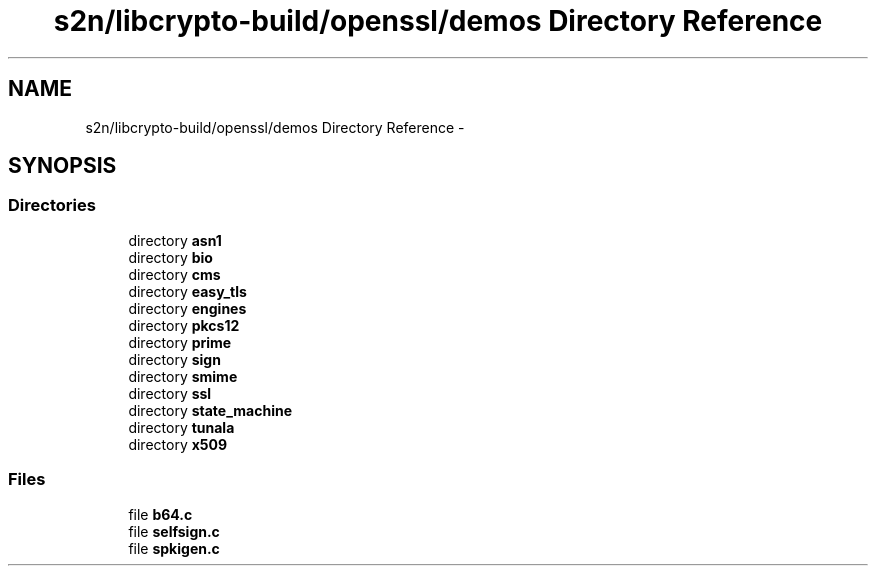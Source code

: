 .TH "s2n/libcrypto-build/openssl/demos Directory Reference" 3 "Thu Jun 30 2016" "s2n-openssl-doxygen" \" -*- nroff -*-
.ad l
.nh
.SH NAME
s2n/libcrypto-build/openssl/demos Directory Reference \- 
.SH SYNOPSIS
.br
.PP
.SS "Directories"

.in +1c
.ti -1c
.RI "directory \fBasn1\fP"
.br
.ti -1c
.RI "directory \fBbio\fP"
.br
.ti -1c
.RI "directory \fBcms\fP"
.br
.ti -1c
.RI "directory \fBeasy_tls\fP"
.br
.ti -1c
.RI "directory \fBengines\fP"
.br
.ti -1c
.RI "directory \fBpkcs12\fP"
.br
.ti -1c
.RI "directory \fBprime\fP"
.br
.ti -1c
.RI "directory \fBsign\fP"
.br
.ti -1c
.RI "directory \fBsmime\fP"
.br
.ti -1c
.RI "directory \fBssl\fP"
.br
.ti -1c
.RI "directory \fBstate_machine\fP"
.br
.ti -1c
.RI "directory \fBtunala\fP"
.br
.ti -1c
.RI "directory \fBx509\fP"
.br
.in -1c
.SS "Files"

.in +1c
.ti -1c
.RI "file \fBb64\&.c\fP"
.br
.ti -1c
.RI "file \fBselfsign\&.c\fP"
.br
.ti -1c
.RI "file \fBspkigen\&.c\fP"
.br
.in -1c
